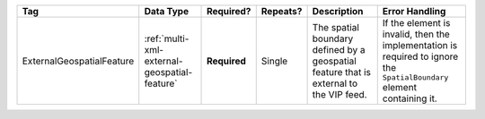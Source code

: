 .. This file is auto-generated.  Do not edit it by hand!

+---------------------------+----------------------------------------------+--------------+--------------+------------------------------------------+------------------------------------------+
| Tag                       | Data Type                                    | Required?    | Repeats?     | Description                              | Error Handling                           |
+===========================+==============================================+==============+==============+==========================================+==========================================+
| ExternalGeospatialFeature | :ref:`multi-xml-external-geospatial-feature` | **Required** | Single       | The spatial boundary defined by a        | If the element is invalid, then the      |
|                           |                                              |              |              | geospatial feature that is external to   | implementation is required to ignore the |
|                           |                                              |              |              | the VIP feed.                            | ``SpatialBoundary`` element containing   |
|                           |                                              |              |              |                                          | it.                                      |
+---------------------------+----------------------------------------------+--------------+--------------+------------------------------------------+------------------------------------------+
